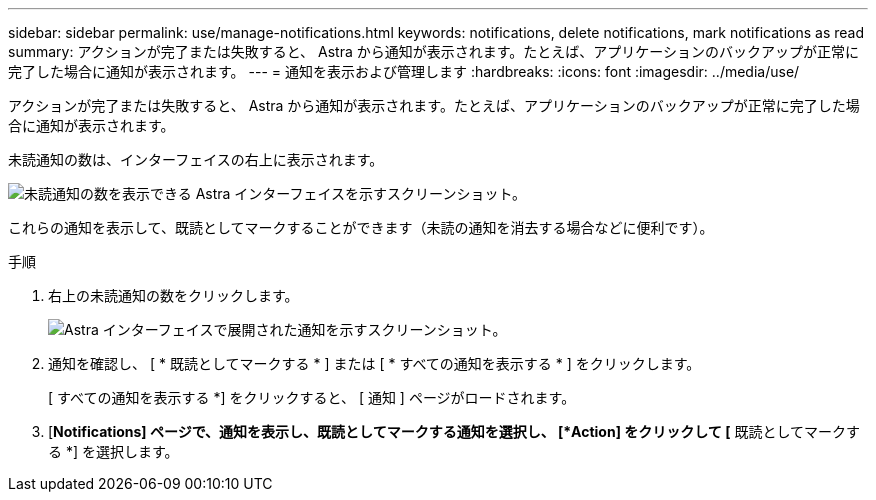 ---
sidebar: sidebar 
permalink: use/manage-notifications.html 
keywords: notifications, delete notifications, mark notifications as read 
summary: アクションが完了または失敗すると、 Astra から通知が表示されます。たとえば、アプリケーションのバックアップが正常に完了した場合に通知が表示されます。 
---
= 通知を表示および管理します
:hardbreaks:
:icons: font
:imagesdir: ../media/use/


[role="lead"]
アクションが完了または失敗すると、 Astra から通知が表示されます。たとえば、アプリケーションのバックアップが正常に完了した場合に通知が表示されます。

未読通知の数は、インターフェイスの右上に表示されます。

image:screenshot-unread-notifications.gif["未読通知の数を表示できる Astra インターフェイスを示すスクリーンショット。"]

これらの通知を表示して、既読としてマークすることができます（未読の通知を消去する場合などに便利です）。

.手順
. 右上の未読通知の数をクリックします。
+
image:screenshot-expand-notifications.gif["Astra インターフェイスで展開された通知を示すスクリーンショット。"]

. 通知を確認し、 [ * 既読としてマークする * ] または [ * すべての通知を表示する * ] をクリックします。
+
[ すべての通知を表示する *] をクリックすると、 [ 通知 ] ページがロードされます。

. [*Notifications] ページで、通知を表示し、既読としてマークする通知を選択し、 [*Action] をクリックして [* 既読としてマークする *] を選択します。

